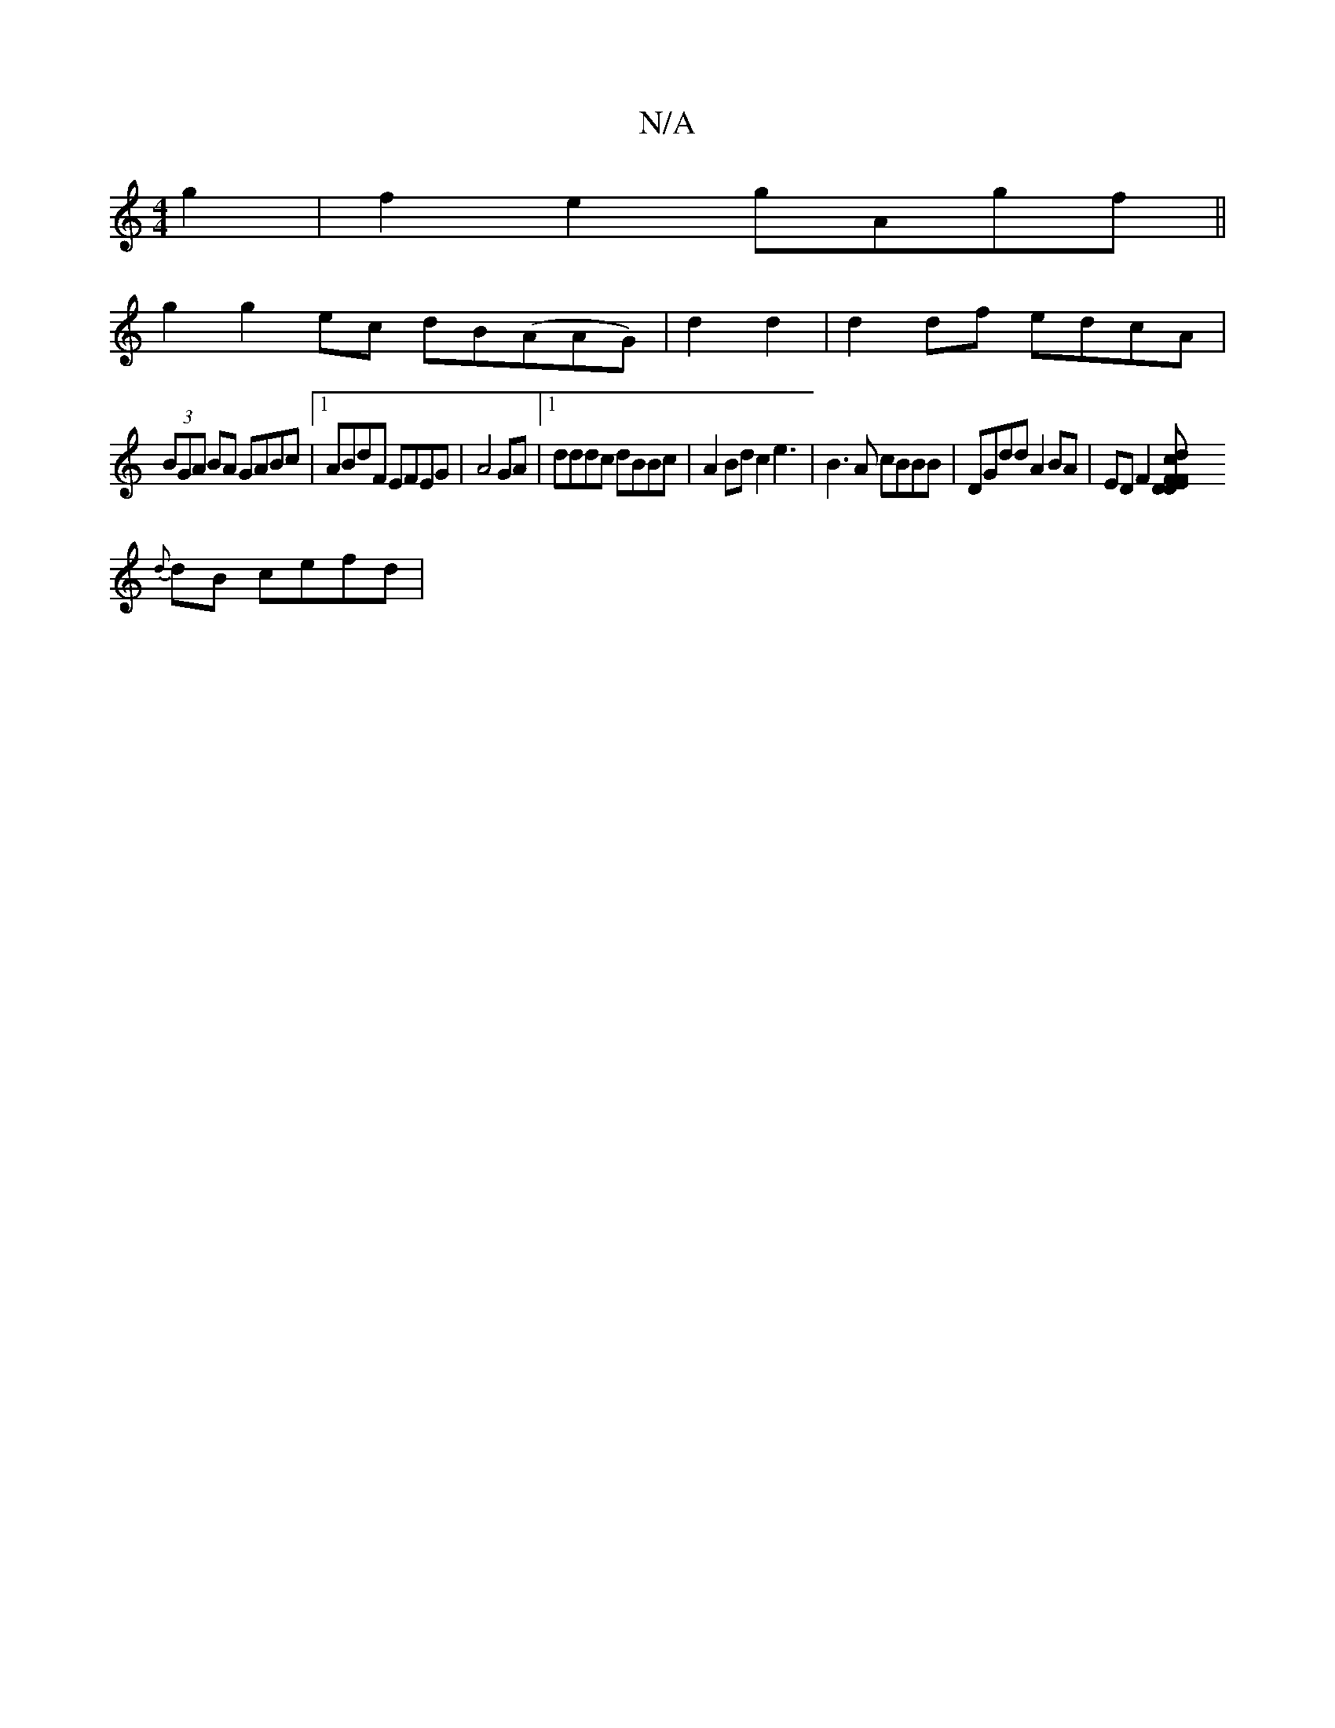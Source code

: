 X:1
T:N/A
M:4/4
R:N/A
K:Cmajor
4 g2|f2 e2 gAgf||
g2 g2ec dB(AAG)|d2 d2|d2 df edcA |
(3BGA BA GABc |1 ABdF EFEG|A4GA|1 dddc dBBc|A2 Bd c2 e3 | B3A cBBB | DGdd A2 BA|EDF2 [DDEF | F2 cd ef|b4 | aggf e2 ||
{d}dB cefd | "e/bi.c'}a2f2 e2